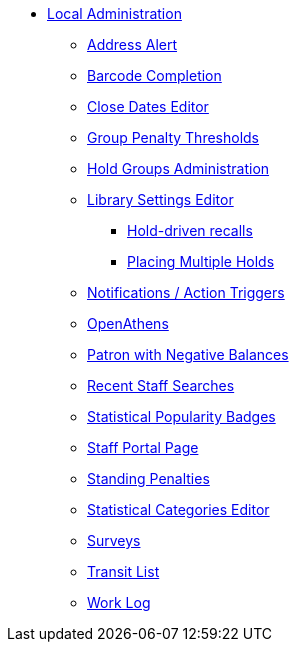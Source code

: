 * xref:local_admin:introduction.adoc[Local Administration]
** xref:local_admin:lsa-address_alert.adoc[Address Alert]
** xref:local_admin:lsa-barcode_completion.adoc[Barcode Completion]
** xref:local_admin:emergency_closing_handler.adoc[Close Dates Editor]
** xref:local_admin:group_penalty_thresholds.adoc[Group Penalty Thresholds]
** xref:admin:hold_groups_admin.adoc[Hold Groups Administration]
** xref:local_admin:librarysettings.adoc[Library Settings Editor]
*** xref:admin:hold_driven_recalls.adoc[Hold-driven recalls]
*** xref:local_admin:multiple_holds_admin.adoc[Placing Multiple Holds]
** xref:local_admin:actiontriggers.adoc[Notifications / Action Triggers]
** xref:local_admin:openathens.adoc[OpenAthens]
** xref:local_admin:negative_balances.adoc[Patron with Negative Balances]
** xref:admin:staff_client-recent_searches.adoc[Recent Staff Searches]
** xref:admin:popularity_badges_web_client.adoc[Statistical Popularity Badges]
** xref:local_admin:staff_portal_page.adoc[Staff Portal Page]
** xref:admin:lsa-standing_penalties.adoc[Standing Penalties]
** xref:admin:lsa-statcat.adoc[Statistical Categories Editor]
** xref:admin:surveys.adoc[Surveys]
** xref:local_admin:transit_list.adoc[Transit List]
** xref:admin:lsa-work_log.adoc[Work Log]
